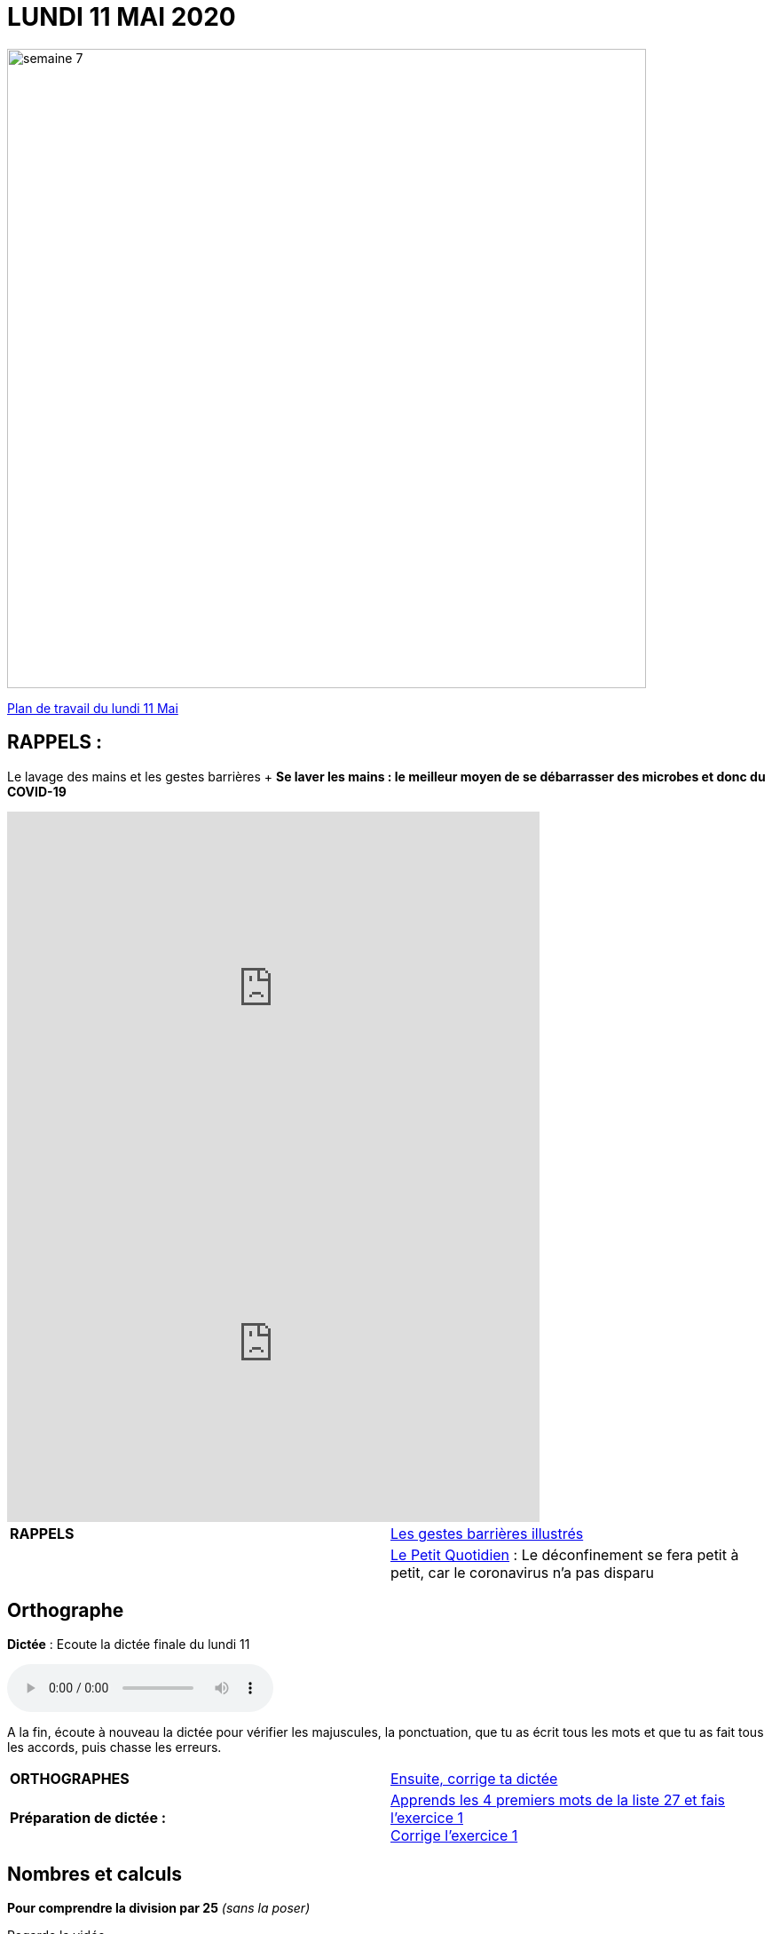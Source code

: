 = LUNDI 11 MAI 2020 
:site: https://mamaitresse.github.io/CE2-2019-2020 
// :site: file:///Users/frvidal/Perso/isa/CE2-2019-2020
:semaine: semaine_7

image::{site}/{semaine}/semaine_7.jpeg[width=720]

[.text-center]
{site}/{semaine}/lundi_11_mai_2020.pdf[Plan de travail du lundi 11 Mai, window = "_blank"]

== RAPPELS :
Le lavage des mains et les gestes barrières	+
**Se laver les mains : le meilleur moyen de se débarrasser des microbes et donc du COVID-19**

[.text-center]
video::UNHMb0aLKJI[youtube, width=600, height=400]

[.text-center]
video::HXSP-ph_wvE[youtube, width=600, height=400]


[cols="^, 1*"]
|===
| *RAPPELS* | {site}/{semaine}/POSTER_A4_les_gestes_barrieres.pdf["Les gestes barrières illustrés", window = "_blank"]
| | {site}/{semaine}/Le_Petit_Quotidien_6211.pdf["Le Petit Quotidien", window = "_blank"] : Le déconfinement se fera petit à petit, car le coronavirus n’a pas disparu
|===


== Orthographe
*Dictée* : Ecoute la dictée finale du lundi 11

[.text-center]
audio::{site}/{semaine}/Dictee_finale_lundi_11.m4a[]

A la fin, écoute à nouveau la dictée pour vérifier les majuscules, la ponctuation, que tu as écrit tous les mots et que tu as fait tous les accords, puis chasse les erreurs.


[cols="^, 1*"]
|===
| *ORTHOGRAPHES* | {site}/{semaine}/Semaine_26_Dictee_finale.pdf["Ensuite, corrige ta dictée", window = "_blank"]
| **Préparation de dictée :**  |
{site}/{semaine}/Semaine_27_preparation_de_dictee_L_imparfait.pdf["Apprends les 4 premiers mots de la liste 27 et fais l'exercice 1", window = "_blank"] +
{site}/{semaine}/Semaine_27_Correction_preparation_de_dictee_L_imparfait.pdf["Corrige l'exercice 1", window = "_blank"]
|===


== Nombres et calculs
**Pour comprendre la division par 25** _(sans la poser)_ +

[.text-center]
Regarde la vidéo             
 
[.text-center]
video::UAb9Y4JoEx8[youtube, width=600, height=400]

[cols="^, 1*"]
|===
| *NOMBRES ET CALCULS* | {site}/{semaine}/Exercices_diviser_par_25.pdf["Fais l'exercice sur la division par 25", window = "_blank"]

{site}/{semaine}/correction_exercices_diviser_par_25.pdf["Corrige l'exercice", window = "_blank"]

Révise les tables de multiplication x 6, x 7, x 8 : {site}/{semaine}/Les_tables_de_7__8_et_9_coloriage_mathematique.pdf["coloriage magique", window = "_blank"]
        
| *Littérature* +
en lien avec le 8 mai | « Otto » de _Tomi Ungerer_ +
Lis le texte {site}/{semaine}/Tapuscrit-OTTO-MDLF-4.pdf["Lis la Lecture 4 « Les américains »", window = "_blank"]

{site}/{semaine}/questionnaires-OTTO-MDLF-4.pdf["Réponds au questionnaire Lecture 4", window = "_blank"] (à l'oral ou à l'écrit)

| *ARTS VISUELS* | Surprise n° 5 pour la fête des mères + 
{site}/{semaine}/Fiche_de_fabrication_La_Gazette_des_Mamans.pdf[Lis la fiche de fabrication, window = "_blank"]. +

{site}/{semaine}/Fiche_a_imprimer_Gazette_de_la_meilleure_maman.pdf[Imprime le patron, window = "_blank"], réalise ton carnet accordéon et personnalise-le.

| *POESIE* | *Surprise n°3 pour la fête des mères* _(déjà commencé la semaine dernière)_ +
{site}/{semaine}/Poesies_fete_maman.pdf[Lis les 3 poèmes, window = "_blank"], choisis-en un et recopie-le dans ton cahier de poésie puis illustre-le. Apprends-le petit à petit.

| *GRAMMAIRE* | Texte 24 : « Le poème » +
Lis le texte +
Réponds au questionnaire à l'oral (Fil conducteur)                           

*Regarde les petites vidéos* +
https://vimeo.com/48578385[window="_blank"], +
https://www.lumni.fr/video/l-imparfait-un-temps-regulier[window="_blank"],

{site}/{semaine}/Fil_conducteur_Texte_24_Le_poeme.pdf["Lis la leçon sur l'imparfait", window = "_blank"],

{site}/{semaine}/Exercices_Texte_24_Le_poeme.pdf["Fais l' exercice 1", window = "_blank"] 
(Utilise les collectes Passé 3 et Passé 4 du tableau)

{site}/{semaine}/Corrige_exercices_Texte_24_Le_poeme.pdf["Corrige l' exercice 1", window = "_blank"] 

| *QUESTIONNER LE MONDE* +
Sciences | Défi : « Verre à l'envers » +
{site}/{semaine}/R7_Verre___l_envers.pdf[Lis la fiche d'expérience, window = "_blank"] 

Que va-t-il se passer ? Note d'abord tes hypothèses sur une feuille de classeur.

Réalise l'expérience : 

- Essaie de retourner un verre plein d'eau sans le vider. +
- Matériel nécessaire : Un verre plein d'eau, des feuilles de papier Bristol, du carton, du plastique souple... +
- Conseil : Découpe des carrés un peu plus grands que le verre.

Note tes observations sur ta feuille de classeur


| *EPS* | Défi 1 : {site}/{semaine}/Saut_a_la_corde_defi_2.pdf["saut à la corde", window = "_blank"]

1. Saute sur le pied gauche le nombre d'années de ton âge. +
2. Saute sur le pied droit le nombre d'années de ton âge. +
3. Saute sur d'un pied sur 'autres le nombre d'années de ton âge. 

LES SAUTS DOIVENT S’ENCHAINER, SANS ARRÊTS POUR POUVOIR PASSER D’UN NIVEAU AU NIVEAU SUPERIEUR

Défi 2 : {site}/{semaine}/footshake_challenge_version_2.pdf["Le footshake Tik Tok challenge", window = "_blank"]

https://padlet-uploads.storage.googleapis.com/460141868/5189b599dbef8ad210282a3284beec75/FootshakeChallenge540p.mp4[window="_blank"] +
Regarde la vidéo puis la liste des instruction (tutoriel)

| *Devoirs* | *Pour le mardi 12 Mai* 

*Orthographe* : Apprendre 4 mots de la liste 27 + 
*Grammaire* : Apprendre la leçon sur l'imparfait (les verbes en ER, être et avoir)

|===

Tu peux m’écrire à : maitresse.isabelle.rolland@gmail.com
